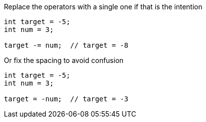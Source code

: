 Replace the operators with a single one if that is the intention

[source,java]
----
int target = -5;
int num = 3;

target -= num;  // target = -8
----

Or fix the spacing to avoid confusion

[source,java]
----
int target = -5;
int num = 3;

target = -num;  // target = -3
----
